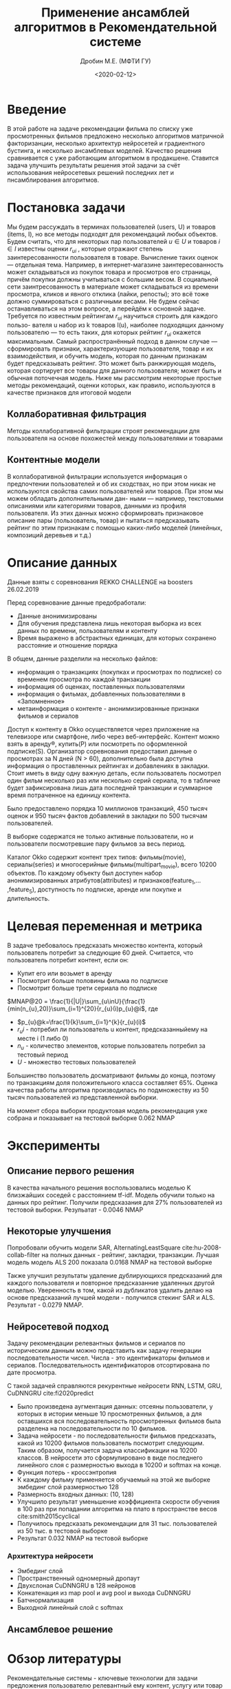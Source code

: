 #+TITLE: Применение ансамблей алгоритмов в Рекомендательной системе
#+DATE: <2020-02-12>
#+AUTHOR: Дробин М.Е. (МФТИ ГУ)
#+EMAIL: drobin.me@phystech.edu


#+EXCLUDE_TAGS: journal noexport
#+latex_header: \usepackage[utf8]{inputenc} % for cyrilics
#+latex_header: \usepackage[russian]{babel}
#+latex_header: \usepackage[T2A]{fontenc}

#+begin_abstract
#+end_abstract

* notes                                                            :noexport:
[[https://www.youtube.com/watch?v=2t925KRBbFc][Introduction to org-ref Jogn Kitchin]]

[[https://medium.com/learning-machine-learning/recommending-animes-using-nearest-neighbors-61320a1a5934][knn recommender]]
[[https://medium.com/recombee-blog/recommender-systems-explained-d98e8221f468][Recommender systems explained]]
* Введение
В этой работе на задаче рекомендации фильма по списку уже просмотренных фильмов предложено несколько алгоритмов матричной факторизанции,
несколько архитектур нейросетей и градиентного бустинга, и несколько ансамблевых моделей. Качество решения сравнивается с уже работающим
алгоритмом в продакшене. Ставится задача улучшить результаты решения этой задачи за счёт использования нейросетевых решений последних лет и
пнсамблирования алгоритмов.
* Постановка задачи
Мы будем рассуждать в терминах пользователей (users, U) и товаров (items,
I), но все методы подходят для рекомендаций любых объектов. Будем считать, что
для некоторых пар пользователей $u \in U$ и товаров $i \in I$ известны оценки $r_{ui}$ , которые отражают степень заинтересованности пользователя в
товаре. Вычисление таких оценок — отдельная тема. Например, в интернет-магазине заинтересованность может складываться из покупок товара и просмотров его страницы, причём покупки должны учитываться с большим весом. В социальной сети заинтресованность в материале может складываться из времени просмотра, кликов и явного отклика (лайки, репосты); это всё тоже должно суммироваться с различными весами. Не будем сейчас останавливаться на этом вопросе, а перейдём к основной задаче.
Требуется по известным рейтингам $r_{ui}$ научиться строить для каждого пользо-
вателя u набор из k товаров I(u), наиболее подходящих данному пользователю — то есть таких, для которых рейтинг $r_{ui}$ окажется максимальным. Самый распространённый подход в данном случае — сформировать признаки, характеризующие пользователя, товар и их взаимодействия, и обучить модель, которая по данным признакам будет предсказывать рейтинг. Это может быть ранжирующая модель, которая сортирует все товары для данного пользователя; может
быть и обычная поточечная модель. Ниже мы рассмотрим некоторые простые методы рекомендаций, оценки которых, как правило, используются в качестве признаков
для итоговой модели
** Коллаборативная фильтрация
Методы коллаборативной фильтрации строят рекомендации для пользователя
на основе похожестей между пользователями и товарами
** Контентные модели
В коллаборативной фильтрации используется информация о предпочтении
пользователей и об их сходствах, но при этом никак не используются свойства самих пользователей или товаров. При этом мы можем обладать дополнительными дан-
ными — например, текстовыми описаниями или категориями товаров, данными из
профиля пользователя. Из этих данных можно сформировать признаковое описание
пары (пользователь, товар) и пытаться предсказывать рейтинг по этим признакам с
помощью каких-либо моделей (линейных, композиций деревьев и т.д.)
* Описание данных
Данные взяты с соревнования REKKO CHALLENGE на boosters 26.02.2019 

Перед соревнование данные предобработали:
- Данные анонимизированы
- Для обучения представлена лишь некоторая выборка из всех данных по времени, пользователям и контенту
- Время выражено в абстрактных единицах, для которых сохранено расстояние и отношение порядка
  
В общем, данные разделили на несколько файлов:
- информация о транзакциях (покупках и просмотрах по подписке) со временем просмотра по каждой транзакции
- информация об оценках, поставленных пользователями
- информация о фильмах, добавленных пользователями в «Запомненное»
- метаинформация о контенте - анонимизированные признаки фильмов и сериалов

Доступ к контенту в Okko осуществляется через приложение на телевизоре или смартфоне, либо через веб-интерфейс. Контент можно взять в аренду®, купить(P) или посмотреть по оформленной подписке(S). Организатор соревнования предоставил данные о просмотрах за N дней (N > 60), дополнительно была доступна информация о проставленных рейтингах и добавлениях в закладки. Стоит иметь в виду одну важную деталь, если пользователь посмотрел один фильм несколько раз или несколько серий сериала, то в табличке будет зафиксирована лишь дата последней транзакции и суммарное время потраченное на единицу контента.

Было предоставлено порядка 10 миллионов транзакций, 450 тысяч оценок и 950 тысяч фактов добавлений в закладки по 500 тысячам пользователей.

В выборке содержатся не только активные пользователи, но и пользователи посмотревшие пару фильмов за весь период.

Каталог Okko содержит контент трех типов: фильмы(movie), сериалы(series) и многосерийные фильмы(multipart_movie), всего 10200 объектов. По каждому объекту был доступен набор анонимизированных атрибутов(attributes) и признаков(feature_1,… ,feature_5), доступность по подписке, аренде или покупке и длительность. 

* Целевая переменная и метрика
 В задаче требовалось предсказать множество контента, который пользователь потребит за следующие 60 дней. Считается, что пользователь потребит контент, если он:

- Купит его или возьмет в аренду
- Посмотрит больше половины фильма по подписке
- Посмотрит больше трети сериала по подписке
 
$MNAP@20 = \frac{1}{|U|}\sum_{u\inU}{\frac{1}{min(n_{u},20)}\sum_{i=1}^{20}{r_{u}(i)p_{u}@i$, где
- $p_{u}@k=\frac{1}{k}\sum_{i=1}^{k}{r_{u}(i)$
- $r_u{i}$ - потребил ли пользователь u контент, предсказанныйему на месте i (1 либо 0)
- $n_{u}$ - количество элементов, которые пользователь потребил за тестовый период
- $U$ - множество тестовых пользователей

Большинство пользователь досматривают фильмы до конца, поэтому по транзакциям доля положительного класса составляет 65%. Оценка качества работы алгоритма производилась по подмножеству из 50 тысяч пользователей из представленной выборки.

На момент сбора выборки продуктовая модель рекомендация уже собрана и показывает на тестовой выборке 0.062 NMAP
* Эксперименты
** Описание первого решения
В качества начального решения воспользовались моделью K близжайших соседей с расстоянием tf-idf. Модель обучили только на данных про
рейтинг. Получили предсказания для 27% пользователей из тестовой выборки. Резульатат - 0.0046 NMAP 
** Некоторые улучшения
Попробовали обучить модели SAR, AlternatingLeastSquare cite:hu-2008-collab-filter на полных данных - рейтинг, закладки, транзакции. Лучшая модель модель ALS 200 показала 0.0168 NMAP на тестовой выборке

Также улучшил результаты удаление дублирующихся предсказаний для каждого пользователя и повторное предсказанние удаленных другой
моделью. Уверенность в том, какой из дубликатов удалить делаю на основе предсказаний лучшей модели - получился стекинг SAR и
ALS. Результат - 0.0279 NMAP.

** Нейросетевой подход
Задачу рекомендации релевантных фильмов и сериалов по историческим данным можно представить как задачу генерации последовательности
чисел. Числа - это идентификаторы фильмов и сериалов. Последовательность идентификаторов отсортирована по дате просмотра.

С такой задачей справляются рекурентные нейросети RNN, LSTM, GRU, CuDNNGRU cite:fi2020predict  
- Было произведена аугментация данных: отсеяны пользователи, у которых в истории меньше 10 просмотренных фильмов, а для оставшихся вся последовательность просмотренных фильмов была разделена на последовательности по 10 фильмов.
- Задача нейросети - по последовательности фильмов предсказать, какой из 10200 фильмов пользователь посмотрит следующим. Таким образом, получается задача классификации на 10200 классов. В нейросети это сформулировано в виде последнего линейного слоя с размерностью выхода в 10200 и softmax на конце. 
- Функция потерь - кроссэнтропия
- К каждому фильму применяется обучаемый на этой же выборке эмбединг слой размерностью 128
- Размерность входных данных: (10, 128)
- Улучшило результат уменьшение коэффициента скорости обучения в 100 раз при попадании алгоритма на плато в пространстве весов cite:smith2015cyclical
- Получилось предсказать рекомендации для 31 тыс. пользователей из 50 тыс. в тестовой выборке
- Результат 0.032 NMAP на тестовой выборке

*** Архитектура нейросети
- Эмбединг слой
- Пространственный одномерный дропаут
- Двухслоная CuDNNGRU в 128 нейронов
- Конкатенация из map pool и avg pool и выхода CuDNNGRU
- Батчнормализация
- Выходной линейный слой с softmax
** Ансамблевое решение
* Обзор литературы
  Рекомендательные системы - ключевые технологии для задачи предложения
пользователю релевантный ему контент, услугу или товар на основе интересов
пользователя и его покупательной истории cite:Isinkaye_2015 . Более чем десяти - летие - возросло использование рекомендательных систем и
глобальные IT корпорации, такие как Google, Facebook, Netflix, Amazon начали
активно использовать рекомендательные системы для увеличения продаж cite:Jallouli_2017,Jannach_2016,Pathak_2010. 
Рекомендательные системы разделяют на коллаборативную фильтрацию и контентные
одели.cite:Isinkaye_2015,10.7838/JSEBS.2012.17.3.085,Son_2015 


В статьеcite:monti-2018-ensem-approac описывается подход команды D2KLab к RecSysChallenge 2018, который фокусируется на задаче формирования
плейлиста. Они предложили ансамблевую стратегию различных рекуррентных нейронных сетей, использующих предварительно обученные вложения,
представляющие треки, исполнителей, aльбомов и заголовки в качестве входных данных. Они также использовали тексты песен, из которых они
извлекли семантические и стилистические особенности, которые подали в сеть для творческого трека. RNN изучает вероятностную модель из этих
последовательностей элементов в списке воспроизведения, которая затем используется для прогнозирования наиболее вероятных треков, которые
будут добавлены в список воспроизведения. Что касается плейлистов без треков, то они реализовали резервную стратегию под названием
title2rec, которая генерирует рекомендации, используя только названия песен. Они оптимизировали RNN, Title2Rec и ансамблевый подход для
набора валидации, настраивая гиперпараметры, такие как optimizeralgorithm, скорость обучения и стратегию генерации. Этот подход эффективен
при прогнозировании треков для плейлиста и гибко включает в себя различные типы входных данных, но он также является вычислительно сложным
на этапе обучения.

В cite:fi2020predict описывается решение для Rec-Sys Challenge 2019, которое фокусируется на задаче прогнозирования последнего клика в
сеансовом взаимодействии. Команда предложила ансамблевое решение, включающее матричную факторизацию для моделирования взаимодействия пользователя-элемента и сессионно-ориентированную модель обучения, реализованную с помощью рекуррентной нейронной сети. Этот метод, по-видимому, эффективен при прогнозировании последнего клика-аута, набравшего 0,60277 среднего значения в локальном тестовом наборе.



* Список литературы
bibliographystyle:unsrt
bibliography:manuscript.bib,~/diplom/manuscript.bib
* Ссылки
- [[http://www.machinelearning.ru/wiki/images/archive/f/fc/20130211221536%2521Voron-ML-Intro-slides.pdf][Основные понятия и обозначения в машинном обучении. Воронцов К.В.]]
- [[https://github.com/esokolov/ml-course-hse/blob/master/2019-fall/lecture-notes/lecture12-factorizations.pdf][Матричные разложения и рекомендательные системы]]
- [[https://habr.com/ru/company/tinkoff/blog/454818/][Решение в Rekko Challenge. 2е место. Блендинг]]
